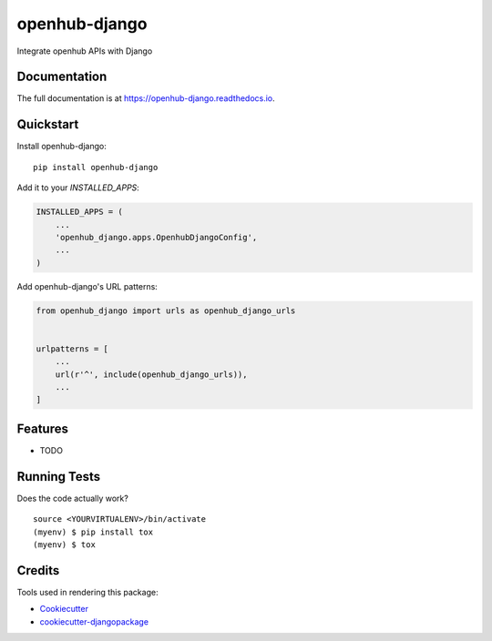 =============================
openhub-django
=============================

.. image:: https://badge.fury.io/py/openhub-django.svg
    :target: https://badge.fury.io/py/openhub-django

.. image:: https://travis-ci.org/sks444/openhub-django.svg?branch=master
    :target: https://travis-ci.org/sks444/openhub-django

.. image:: https://codecov.io/gh/sks444/openhub-django/branch/master/graph/badge.svg
    :target: https://codecov.io/gh/sks444/openhub-django

Integrate openhub APIs with Django

Documentation
-------------

The full documentation is at https://openhub-django.readthedocs.io.

Quickstart
----------

Install openhub-django::

    pip install openhub-django

Add it to your `INSTALLED_APPS`:

.. code-block:: python

    INSTALLED_APPS = (
        ...
        'openhub_django.apps.OpenhubDjangoConfig',
        ...
    )

Add openhub-django's URL patterns:

.. code-block:: python

    from openhub_django import urls as openhub_django_urls


    urlpatterns = [
        ...
        url(r'^', include(openhub_django_urls)),
        ...
    ]

Features
--------

* TODO

Running Tests
-------------

Does the code actually work?

::

    source <YOURVIRTUALENV>/bin/activate
    (myenv) $ pip install tox
    (myenv) $ tox

Credits
-------

Tools used in rendering this package:

*  Cookiecutter_
*  `cookiecutter-djangopackage`_

.. _Cookiecutter: https://github.com/audreyr/cookiecutter
.. _`cookiecutter-djangopackage`: https://github.com/pydanny/cookiecutter-djangopackage
